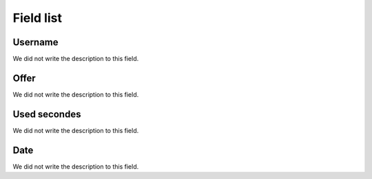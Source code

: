 .. _offerCdr-menu-list:

**********
Field list
**********



.. _offerCdr-id_user:

Username
""""""""

| We did not write the description to this field.




.. _offerCdr-id_offer:

Offer
"""""

| We did not write the description to this field.




.. _offerCdr-used_secondes:

Used secondes
"""""""""""""

| We did not write the description to this field.




.. _offerCdr-date_consumption:

Date
""""

| We did not write the description to this field.



